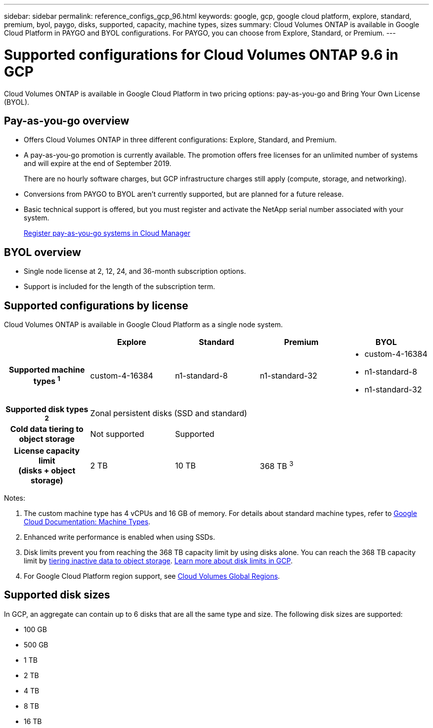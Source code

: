 ---
sidebar: sidebar
permalink: reference_configs_gcp_96.html
keywords: google, gcp, google cloud platform, explore, standard, premium, byol, paygo, disks, supported, capacity, machine types, sizes
summary: Cloud Volumes ONTAP is available in Google Cloud Platform in PAYGO and BYOL configurations. For PAYGO, you can choose from Explore, Standard, or Premium.
---

= Supported configurations for Cloud Volumes ONTAP 9.6 in GCP
:hardbreaks:
:nofooter:
:icons: font
:linkattrs:
:imagesdir: ./media/

[.lead]
Cloud Volumes ONTAP is available in Google Cloud Platform in two pricing options: pay-as-you-go and Bring Your Own License (BYOL).

== Pay-as-you-go overview

* Offers Cloud Volumes ONTAP in three different configurations: Explore, Standard, and Premium.
* A pay-as-you-go promotion is currently available. The promotion offers free licenses for an unlimited number of systems and will expire at the end of September 2019.
+
There are no hourly software charges, but GCP infrastructure charges still apply (compute, storage, and networking).
* Conversions from PAYGO to BYOL aren't currently supported, but are planned for a future release.
* Basic technical support is offered, but you must register and activate the NetApp serial number associated with your system.
+
http://localhost:4001/occm/us-en/task_registering.html[Register pay-as-you-go systems in Cloud Manager^]

== BYOL overview

* Single node license at 2, 12, 24, and 36-month subscription options.
* Support is included for the length of the subscription term.

== Supported configurations by license

Cloud Volumes ONTAP is available in Google Cloud Platform as a single node system.

[cols=5*,cols="h,d,d,d,d",options="header"]
|===
|
| Explore
| Standard
| Premium
| BYOL

| Supported machine types ^1^ | custom-4-16384 | n1-standard-8  | n1-standard-32
a|
* custom-4-16384
* n1-standard-8
* n1-standard-32

| Supported disk types ^2^ 4+| Zonal persistent disks (SSD and standard)

| Cold data tiering to object storage | Not supported 3+| Supported

| License capacity limit
(disks + object storage) | 2 TB | 10 TB 2+| 368 TB ^3^

|===

Notes:

. The custom machine type has 4 vCPUs and 16 GB of memory. For details about standard machine types, refer to https://cloud.google.com/compute/docs/machine-types#standard_machine_types[Google Cloud Documentation: Machine Types^].

. Enhanced write performance is enabled when using SSDs.

. Disk limits prevent you from reaching the 368 TB capacity limit by using disks alone. You can reach the 368 TB capacity limit by https://docs.netapp.com/us-en/occm/concept_data_tiering.html[tiering inactive data to object storage^]. link:reference_limits_gcp_96.html[Learn more about disk limits in GCP].

. For Google Cloud Platform region support, see https://cloud.netapp.com/cloud-volumes-global-regions[Cloud Volumes Global Regions^].

== Supported disk sizes

In GCP, an aggregate can contain up to 6 disks that are all the same type and size. The following disk sizes are supported:

* 100 GB
* 500 GB
* 1 TB
* 2 TB
* 4 TB
* 8 TB
* 16 TB
